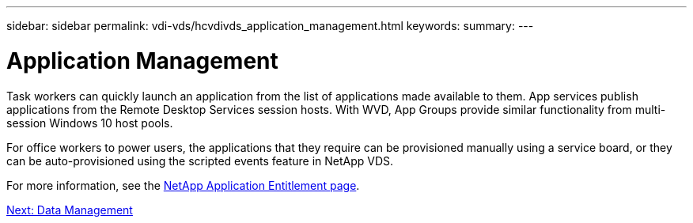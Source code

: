 ---
sidebar: sidebar
permalink: vdi-vds/hcvdivds_application_management.html
keywords:
summary:
---

= Application Management
:hardbreaks:
:nofooter:
:icons: font
:linkattrs:
:imagesdir: ./../media/

//
// This file was created with NDAC Version 2.0 (August 17, 2020)
//
// 2020-09-24 13:21:46.203717
//

[.lead]
Task workers can quickly launch an application from the list of applications made available to them. App services publish applications from the Remote Desktop Services session hosts. With WVD, App Groups provide similar functionality from multi-session Windows 10 host pools.

For office workers to power users, the applications that they require can be provisioned manually using a service board, or they can be auto-provisioned using the scripted events feature in NetApp VDS.

For more information, see the https://docs.netapp.com/us-en/virtual-desktop-service/guide_application_entitlement.html[NetApp Application Entitlement page^].

link:vdi-vds/hcvdivds_data_management.html[Next: Data Management]
